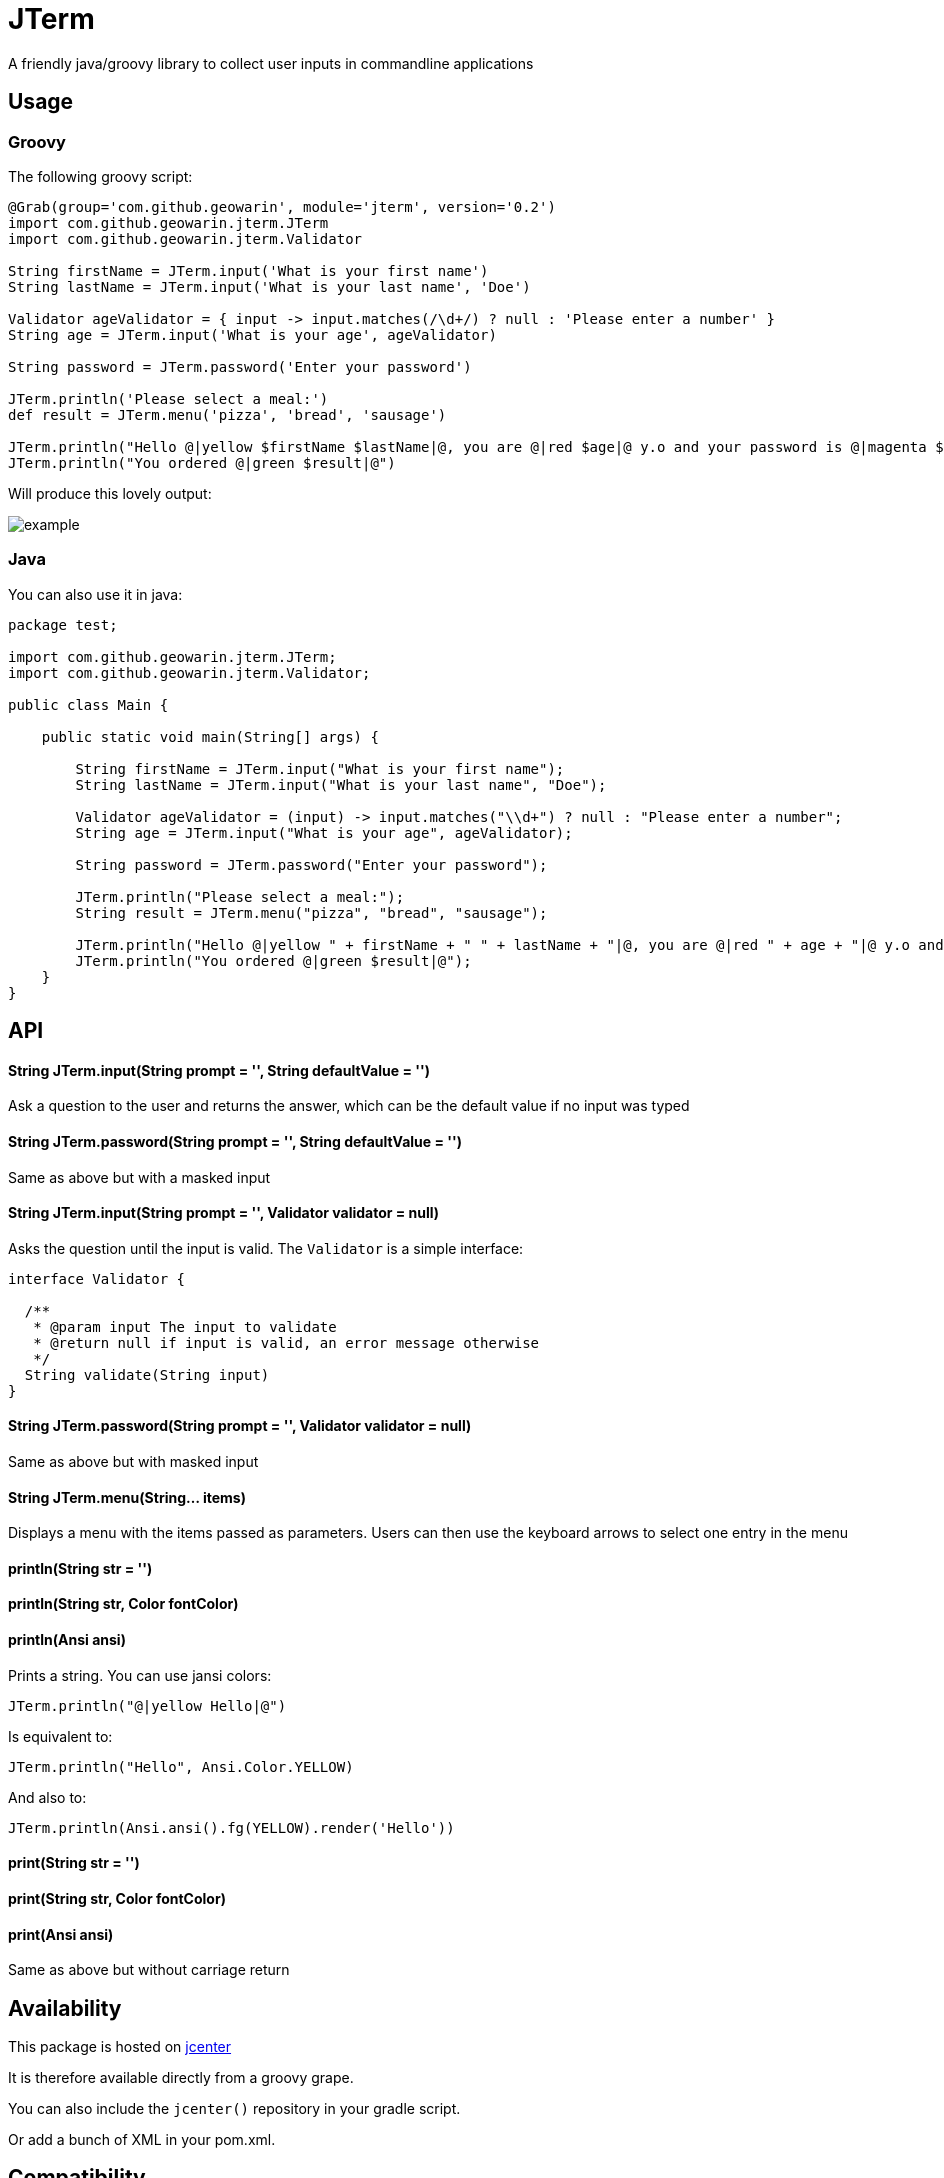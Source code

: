 # JTerm

A friendly java/groovy library to collect user inputs in commandline applications

## Usage

### Groovy

The following groovy script:

```groovy
@Grab(group='com.github.geowarin', module='jterm', version='0.2')
import com.github.geowarin.jterm.JTerm
import com.github.geowarin.jterm.Validator

String firstName = JTerm.input('What is your first name')
String lastName = JTerm.input('What is your last name', 'Doe')

Validator ageValidator = { input -> input.matches(/\d+/) ? null : 'Please enter a number' }
String age = JTerm.input('What is your age', ageValidator)

String password = JTerm.password('Enter your password')

JTerm.println('Please select a meal:')
def result = JTerm.menu('pizza', 'bread', 'sausage')

JTerm.println("Hello @|yellow $firstName $lastName|@, you are @|red $age|@ y.o and your password is @|magenta $password|@")
JTerm.println("You ordered @|green $result|@")
```

Will produce this lovely output:

image::example.png[example]

### Java

You can also use it in java:

```java
package test;

import com.github.geowarin.jterm.JTerm;
import com.github.geowarin.jterm.Validator;

public class Main {

    public static void main(String[] args) {

        String firstName = JTerm.input("What is your first name");
        String lastName = JTerm.input("What is your last name", "Doe");

        Validator ageValidator = (input) -> input.matches("\\d+") ? null : "Please enter a number";
        String age = JTerm.input("What is your age", ageValidator);

        String password = JTerm.password("Enter your password");

        JTerm.println("Please select a meal:");
        String result = JTerm.menu("pizza", "bread", "sausage");

        JTerm.println("Hello @|yellow " + firstName + " " + lastName + "|@, you are @|red " + age + "|@ y.o and your password is @|magenta " + password + "|@");
        JTerm.println("You ordered @|green $result|@");
    }
}
```

## API

#### String JTerm.input(String prompt = '', String defaultValue = '')

Ask a question to the user and returns the answer, which can be the default
value if no input was typed

#### String JTerm.password(String prompt = '', String defaultValue = '')

Same as above but with a masked input


#### String JTerm.input(String prompt = '', Validator validator = null)

Asks the question until the input is valid.
The `Validator` is a simple interface:

```java
interface Validator {

  /**
   * @param input The input to validate
   * @return null if input is valid, an error message otherwise
   */
  String validate(String input)
}
```
#### String JTerm.password(String prompt = '', Validator validator = null)

Same as above but with masked input

#### String JTerm.menu(String... items)

Displays a menu with the items passed as parameters.
Users can then use the keyboard arrows to select one entry in the menu

#### println(String str = '')
#### println(String str, Color fontColor)
#### println(Ansi ansi)

Prints a string. You can use jansi colors:

```java
JTerm.println("@|yellow Hello|@")
```
Is equivalent to:

```java
JTerm.println("Hello", Ansi.Color.YELLOW)
```
And also to:

```java
JTerm.println(Ansi.ansi().fg(YELLOW).render('Hello'))
```

#### print(String str = '')
#### print(String str, Color fontColor)
#### print(Ansi ansi)

Same as above but without carriage return

## Availability

This package is hosted on https://bintray.com/bintray/jcenter[jcenter]

It is therefore available directly from a groovy grape.

You can also include the `jcenter()` repository in your gradle script.

Or add a bunch of XML in your pom.xml.

## Compatibility

Linux, MacOS, Windows

## Inspiration

Inspired by the fantastic https://github.com/SBoudrias/Inquirer.js[Inquirer.js].

## Dependencies

The library depends on the following:

* https://github.com/jline/jline2[jline]
* https://github.com/fusesource/jansi[jansi]

## License

MIT

